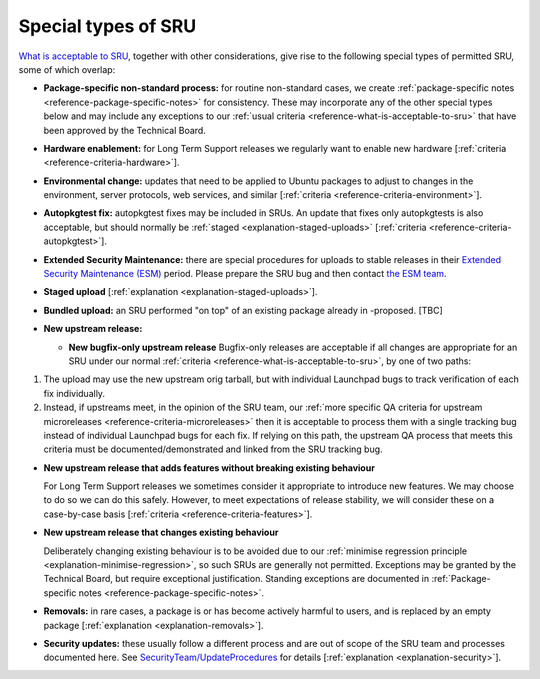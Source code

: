 .. _reference-special-types-of-sru:

Special types of SRU
--------------------

`What is acceptable to SRU <#what-is-acceptable-to-sru>`__, together
with other considerations, give rise to the following special types of
permitted SRU, some of which overlap:

-  | **Package-specific non-standard process:** for routine non-standard
     cases, we create :ref:`package-specific notes
     <reference-package-specific-notes>` for consistency. These may
     incorporate any of the other special types below and may include
     any exceptions to our :ref:`usual criteria
     <reference-what-is-acceptable-to-sru>` that have been approved by
     the Technical Board.

-  | **Hardware enablement:** for Long Term Support releases we
     regularly want to enable new hardware [:ref:`criteria
     <reference-criteria-hardware>`].

-  | **Environmental change:** updates that need to be applied to Ubuntu
     packages to adjust to changes in the environment, server protocols,
     web services, and similar [:ref:`criteria
     <reference-criteria-environment>`].

-  **Autopkgtest fix:** autopkgtest fixes may be included in SRUs. An
   update that fixes only autopkgtests is also acceptable, but should
   normally be :ref:`staged <explanation-staged-uploads>`
   [:ref:`criteria <reference-criteria-autopkgtest>`].

-  **Extended Security Maintenance:** there are special procedures for
   uploads to stable releases in their `Extended Security Maintenance
   (ESM) <https://ubuntu.com/esm>`__ period. Please prepare the SRU bug
   and then contact `the ESM team
   <https://launchpad.net/~ubuntu-esm-team>`__.

-  | **Staged upload**
     [:ref:`explanation <explanation-staged-uploads>`].

-  | **Bundled upload:** an SRU performed "on top" of an existing
     package already in -proposed. [TBC]

-  **New upstream release:**

   -  **New bugfix-only upstream release**
      Bugfix-only releases are acceptable if all changes are appropriate
      for an SRU under our normal :ref:`criteria
      <reference-what-is-acceptable-to-sru>`, by one of two paths:

1. The upload may use the new upstream orig tarball, but with individual
   Launchpad bugs to track verification of each fix individually.
2. Instead, if upstreams meet, in the opinion of the SRU team, our
   :ref:`more specific QA criteria for upstream microreleases
   <reference-criteria-microreleases>` then it is acceptable to process
   them with a single tracking bug instead of individual Launchpad bugs
   for each fix. If relying on this path, the upstream QA process that
   meets this criteria must be documented/demonstrated and linked from
   the SRU tracking bug.

-  **New upstream release that adds features without breaking existing
   behaviour**

   For Long Term Support releases we sometimes consider it appropriate
   to introduce new features. We may choose to do so we can do this
   safely. However, to meet expectations of release stability, we will
   consider these on a case-by-case basis
   [:ref:`criteria <reference-criteria-features>`].

-  **New upstream release that changes existing behaviour**

   Deliberately changing existing behaviour is to be avoided due to our
   :ref:`minimise regression principle
   <explanation-minimise-regression>`, so such SRUs are generally not
   permitted. Exceptions may be granted by the Technical Board, but
   require exceptional justification. Standing exceptions are documented
   in :ref:`Package-specific notes <reference-package-specific-notes>`.

-  | **Removals:** in rare cases, a package is or has become actively
     harmful to users, and is replaced by an empty package
     [:ref:`explanation <explanation-removals>`].

-  **Security updates:** these usually follow a different process and
   are out of scope of the SRU team and processes documented here. See
   `SecurityTeam/UpdateProcedures <https://wiki.ubuntu.com/SecurityTeam/UpdateProcedures>`__
   for details [:ref:`explanation <explanation-security>`].
